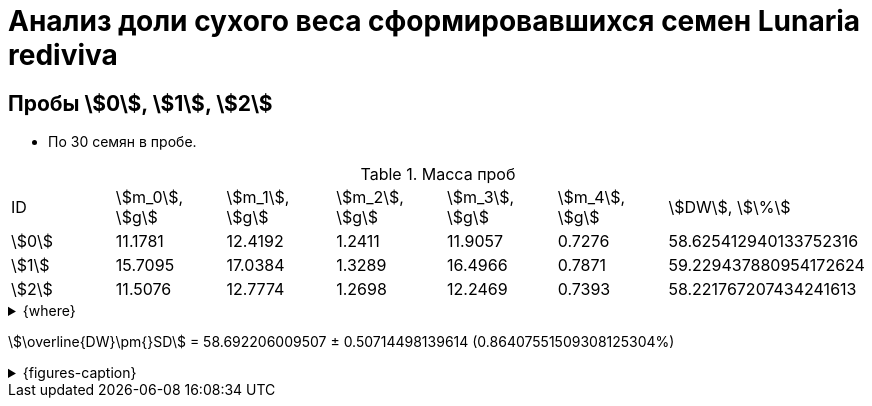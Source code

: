 = Анализ доли сухого веса сформировавшихся семен *Lunaria rediviva*
:page-categories: [Experiment]
:page-tags: [DryWeight, Laboratory, Log, LunariaRediviva]

== Пробы stem:[0], stem:[1], stem:[2]

* По 30 семян в пробе.

.Масса проб
[cols="*", frame=all, grid=all]
|===
|ID      |stem:[m_0], stem:[g]|stem:[m_1], stem:[g]|stem:[m_2], stem:[g]|stem:[m_3], stem:[g]|stem:[m_4], stem:[g]|stem:[DW], stem:[\%]
|stem:[0]|11.1781             |12.4192             |1.2411              |11.9057             |0.7276              |58.625412940133752316
|stem:[1]|15.7095             |17.0384             |1.3289              |16.4966             |0.7871              |59.229437880954172624
|stem:[2]|11.5076             |12.7774             |1.2698              |12.2469             |0.7393              |58.221767207434241613
|===

.{where}
[%collapsible]
====
stem:[m_0]:: Масса пустой пробирки
stem:[m_1]:: Масса пробирки с пробой до сушки
stem:[m_2]:: Масса пробы до сушки
stem:[m_3]:: Масса пробирки с пробой после сушки
stem:[m_4]:: Масса пробы после сушки
stem:[DW]:: Доля сухого веса
====

stem:[\overline{DW}\pm{}SD] = 58.692206009507 ± 0.50714498139614 (0.86407551509308125304%)

.{figures-caption}
[%collapsible]
====
[cols="3*a", frame=none, grid=none]
|===
|image:https://lh3.googleusercontent.com/pw/AP1GczPwPpaDzjsNu4ncHanZ_hIiyVoP47qFx9vf8o6KZ1XoMLSFLSIg6wwzA9foiz1k6hWGy56q1t8jKr0yBBrU0esKGYEMWKD_z82SgAK_sy9ax0mN2Hrcm1JV62yoWuWGl3vDbVFji8oJ6qIkxTOhDnjuaw=w915-h685-s-no-gm?authuser=0[link=https://lh3.googleusercontent.com/pw/AP1GczPwPpaDzjsNu4ncHanZ_hIiyVoP47qFx9vf8o6KZ1XoMLSFLSIg6wwzA9foiz1k6hWGy56q1t8jKr0yBBrU0esKGYEMWKD_z82SgAK_sy9ax0mN2Hrcm1JV62yoWuWGl3vDbVFji8oJ6qIkxTOhDnjuaw=w915-h685-s-no-gm?authuser=0]
|image:https://lh3.googleusercontent.com/pw/AP1GczPQPQRDK42k-YkSLJ2Km2IAPw1kjXUpZt6cvF8rf_t6O7yFxb9-qSilYp66TAMYpo35NngiYAzqUWEEOC1vHDT5HtTs6965WvOu52KPzx5rfPcuTdjUD8mSPjvquHaM9EYEJvRqEWJgPUq_zwHogYnW5w=w915-h685-s-no-gm?authuser=0[link=https://lh3.googleusercontent.com/pw/AP1GczPQPQRDK42k-YkSLJ2Km2IAPw1kjXUpZt6cvF8rf_t6O7yFxb9-qSilYp66TAMYpo35NngiYAzqUWEEOC1vHDT5HtTs6965WvOu52KPzx5rfPcuTdjUD8mSPjvquHaM9EYEJvRqEWJgPUq_zwHogYnW5w=w915-h685-s-no-gm?authuser=0]
|image:https://lh3.googleusercontent.com/pw/AP1GczN6hSyIGO4-LBKGyLbmXX_RCAdiMXWg7dSX4Eu-jYyN3jxh6uGnQxP9H3Ioz0KYuy6WzWRxESC4VwETYI_baW83w_TdnfD-7SKmgfRAi8KCDl5Jf182f1A-Clvvz8pHUvJyP6XqYd3Yif8PrChkayVe3w=w915-h685-s-no-gm?authuser=0[link=https://lh3.googleusercontent.com/pw/AP1GczN6hSyIGO4-LBKGyLbmXX_RCAdiMXWg7dSX4Eu-jYyN3jxh6uGnQxP9H3Ioz0KYuy6WzWRxESC4VwETYI_baW83w_TdnfD-7SKmgfRAi8KCDl5Jf182f1A-Clvvz8pHUvJyP6XqYd3Yif8PrChkayVe3w=w915-h685-s-no-gm?authuser=0]
|image:https://lh3.googleusercontent.com/pw/AP1GczPoqRiRgf-sX-LYGfUNB9hCN-Jbdts-356F-UlyhhfdJnHHHXKgfIqBvqCdWN27clz1jBFE1grUJBHTvizgb05QI9BbRrx8qOMXXn2MdPjGwq6cHrZzYu-XeW2f7eJ_eIkn0ZYyqNv2wyGwrQZenlWyBg=w915-h685-s-no-gm?authuser=0[link=https://lh3.googleusercontent.com/pw/AP1GczPoqRiRgf-sX-LYGfUNB9hCN-Jbdts-356F-UlyhhfdJnHHHXKgfIqBvqCdWN27clz1jBFE1grUJBHTvizgb05QI9BbRrx8qOMXXn2MdPjGwq6cHrZzYu-XeW2f7eJ_eIkn0ZYyqNv2wyGwrQZenlWyBg=w915-h685-s-no-gm?authuser=0]
|image:https://lh3.googleusercontent.com/pw/AP1GczNutFjNdbOTwHfZgzca82mUxDsRyJ7JJAcQ2ncPYm-o76tAddPh6BUdH-LCcaSYHea2u1foQ45-WlXDz524S-EPSmn-tHDyy71giwSAjq5VwRTdE67yIXrQXTiGTIBrNi_a5fTucT5j8cpnofFaawh3Bg=w915-h685-s-no-gm?authuser=0[link=https://lh3.googleusercontent.com/pw/AP1GczNutFjNdbOTwHfZgzca82mUxDsRyJ7JJAcQ2ncPYm-o76tAddPh6BUdH-LCcaSYHea2u1foQ45-WlXDz524S-EPSmn-tHDyy71giwSAjq5VwRTdE67yIXrQXTiGTIBrNi_a5fTucT5j8cpnofFaawh3Bg=w915-h685-s-no-gm?authuser=0]
|
|===
====
